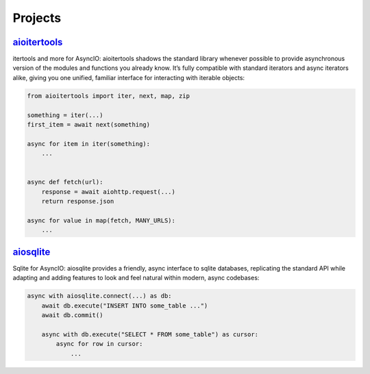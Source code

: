 .. _projects:

Projects
========


.. _project-aioitertools:

`aioitertools <https://aiosqlite.omnilib.dev>`_
-----------------------------------------------

.. raw:: html

    <a alt="aioitertools on PyPI" href="https://pypi.org/project/aioitertools">
    <img src="https://img.shields.io/pypi/v/aioitertools.svg"/></a>
    <a class="github-button" href="https://github.com/omnilib/aioitertools"
    data-size="small" data-show-count="true"
    aria-label="Star omnilib/aioitertools on GitHub">Star</a>

itertools and more for AsyncIO: aioitertools shadows the standard library whenever possible to provide asynchronous version of the modules and functions you already know. It’s fully compatible with standard iterators and async iterators alike, giving you one unified, familiar interface for interacting with iterable objects:

.. code-block:: python3

    from aioitertools import iter, next, map, zip

    something = iter(...)
    first_item = await next(something)

    async for item in iter(something):
        ...


    async def fetch(url):
        response = await aiohttp.request(...)
        return response.json

    async for value in map(fetch, MANY_URLS):
        ...


.. _project-aiosqlite:

`aiosqlite <https://aiosqlite.omnilib.dev>`_
--------------------------------------------

.. raw:: html

    <a alt="aiosqlite on PyPI" href="https://pypi.org/project/aiosqlite">
    <img src="https://img.shields.io/pypi/v/aiosqlite.svg"/></a>
    <a class="github-button" href="https://github.com/omnilib/aiosqlite"
    data-size="small" data-show-count="true"
    aria-label="Star omnilib/aiosqlite on GitHub">Star</a>

Sqlite for AsyncIO: aiosqlite provides a friendly, async interface to sqlite
databases, replicating the standard API while adapting and adding features
to look and feel natural within modern, async codebases:

.. code-block:: python3

    async with aiosqlite.connect(...) as db:
        await db.execute("INSERT INTO some_table ...")
        await db.commit()

        async with db.execute("SELECT * FROM some_table") as cursor:
            async for row in cursor:
                ...


.. EOF

.. raw:: html

    <script async defer src="https://buttons.github.io/buttons.js"></script>